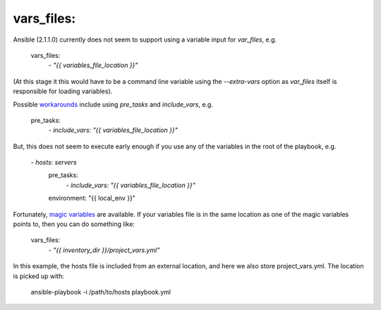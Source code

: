 vars_files:
===========
Ansible (2.1.1.0) currently does not seem to support using a variable input for `var_files`, e.g.

    vars_files:
        `- "{{ variables_file_location }}"`

(At this stage it this would have to be a command line variable using the `--extra-vars` option as `var_files` itself is responsible for loading variables).

Possible `workarounds <https://github.com/ansible/ansible/issues/10000#issuecomment-74472260>`_ include using `pre_tasks` and `include_vars`, e.g.

    pre_tasks:
        `- include_vars: "{{ variables_file_location }}"`

But, this does not seem to execute early enough if you use any of the variables in the root of the playbook, e.g.

    `- hosts: servers`
      pre_tasks:
        `- include_vars: "{{ variables_file_location }}"`
      environment: "{{ local_env }}"

Fortunately, `magic variables <http://docs.ansible.com/ansible/playbooks_variables.html#magic-variables-and-how-to-access-information-about-other-hosts>`_ are available.
If your variables file is in the same location as one of the magic variables points to, then you can do something like:

    vars_files:
        `- "{{ inventory_dir }}/project_vars.yml"`

In this example, the hosts file is included from an external location, and here we also store project_vars.yml. The location is picked up with:

    ansible-playbook -i /path/to/hosts playbook.yml
